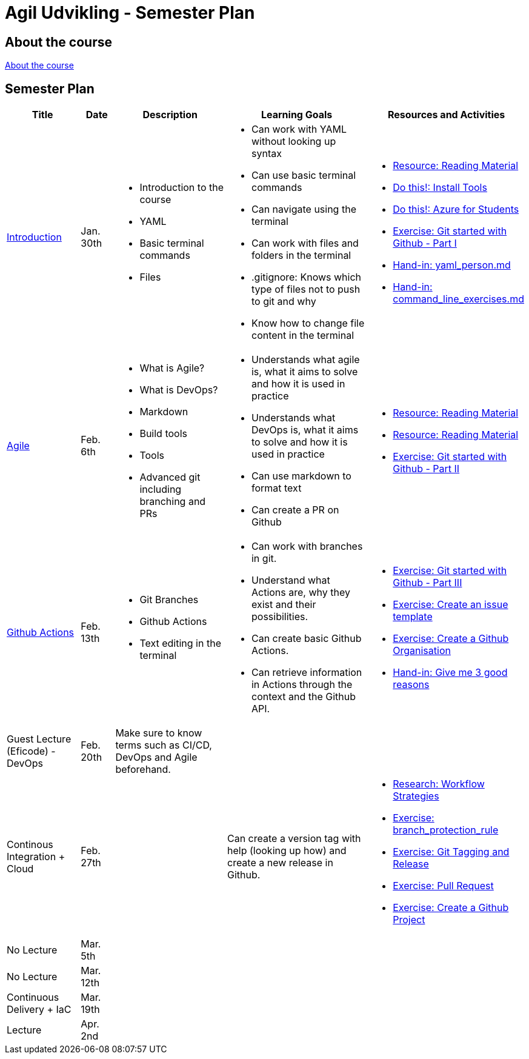= Agil Udvikling - Semester Plan

== About the course

link:00._Course_Material/00._Meta_Course_Material/about_the_course.md[About the course]

== Semester Plan

[width="100%",cols="15%,7%,23%,30%,25%",options="header",]
|=======================================================================
| Title | Date | Description | Learning Goals | Resources and Activities

| link:00._Course_Material/02._Slides/01._Introduction/01._Introduction.md[Introduction]
| Jan. 30th
a|
* Introduction to the course
* YAML
* Basic terminal commands
* Files
a|
* Can work with YAML without looking up syntax
* Can use basic terminal commands
* Can navigate using the terminal
* Can work with files and folders in the terminal
* .gitignore: Knows which type of files not to push to git and why
* Know how to change file content in the terminal
a|
* link:00._Course_Material/01._Assignments/01._Introduction/read_literature.md[Resource: Reading Material]
* link:00._Course_Material/01._Assignments/01._Introduction/install_tools.md/[Do this!: Install Tools]
* link:00._Course_Material/01._Assignments/01._Introduction/azure_for_students.md[Do this!: Azure for Students]
* link:00._Course_Material/01._Assignments/01._Introduction/git_started_with_github_part_I.md[Exercise: Git started with Github - Part I]
* link:00._Course_Material/01._Assignments/01._Introduction/yaml_person.md[Hand-in: yaml_person.md]
* link:00._Course_Material/01._Assignments/01._Introduction/command_line_exercises.md[Hand-in: command_line_exercises.md]

| link:00._Course_Material/02._Slides/02._Agile/02._Agile.md[Agile]
| Feb. 6th
a|
* What is Agile?
* What is DevOps?
* Markdown
* Build tools
* Tools
* Advanced git including branching and PRs
a|
* Understands what agile is, what it aims to solve and how it is used in practice
* Understands what DevOps is, what it aims to solve and how it is used in practice
* Can use markdown to format text
* Can create a PR on Github
a|
* link:00._Course_Material/01._Assignments/02._Agile/read_literature.md[Resource: Reading Material]
* link:00._Course_Material/01._Assignments/02._Agile/read_about_github_actions.md[Resource: Reading Material]
* link:00._Course_Material/01._Assignments/02._Agile/git_started_with_github_part_II.md[Exercise: Git started with Github - Part II]

| link:00._Course_Material/02._Slides/03._Github_Actions/03._Github_Actions.md[Github Actions]
| Feb. 13th
a|
* Git Branches
* Github Actions
* Text editing in the terminal
a|
* Can work with branches in git.
* Understand what Actions are, why they exist and their possibilities.
* Can create basic Github Actions.
* Can retrieve information in Actions through the context and the Github API.
a|
* link:00._Course_Material/01._Assignments/03._Github_Actions/git_started_with_github_part_III.md[Exercise: Git started with Github - Part III]
* link:00._Course_Material/01._Assignments/03._Github_Actions/create_an_issue_template.md[Exercise: Create an issue template]
* link:00._Course_Material/01._Assignments/03._Github_Actions/github_organisations.md[Exercise: Create a Github Organisation]
* link:00._Course_Material/01._Assignments/03._Github_Actions/give_me_3_good_reasons.md[Hand-in: Give me 3 good reasons]

| Guest Lecture (Eficode) - DevOps
| Feb. 20th
| Make sure to know terms such as CI/CD, DevOps and Agile beforehand.
| 
| 

| Continous Integration + Cloud
| Feb. 27th
| 
| Can create a version tag with help (looking up how) and create a new release in Github.
a|
* link:00._Course_Material/01._Assignments/04._Continuous_Integration/workflow_strategies.md[Research: Workflow Strategies]
* link:00._Course_Material/01._Assignments/04._Continuous_Integration/branch_protection_rule.md[Exercise: branch_protection_rule]
* link:00._Course_Material/01._Assignments/04._Continuous_Integration/git_tagging_release.md[Exercise: Git Tagging and Release]
* link:00._Course_Material/01._Assignments/04._Continuous_Integration/pull_request.md[Exercise: Pull Request]
* link:00._Course_Material/01._Assignments/04._Continuous_Integration/create_a_github_project.md[Exercise: Create a Github Project]

| No Lecture
| Mar. 5th
| 
| 
| 

| No Lecture
| Mar. 12th
| 
| 
| 

| Continuous Delivery + IaC
| Mar. 19th
| 
| 
| 

| Lecture
| Apr. 2nd
| 
| 
| 
|===
